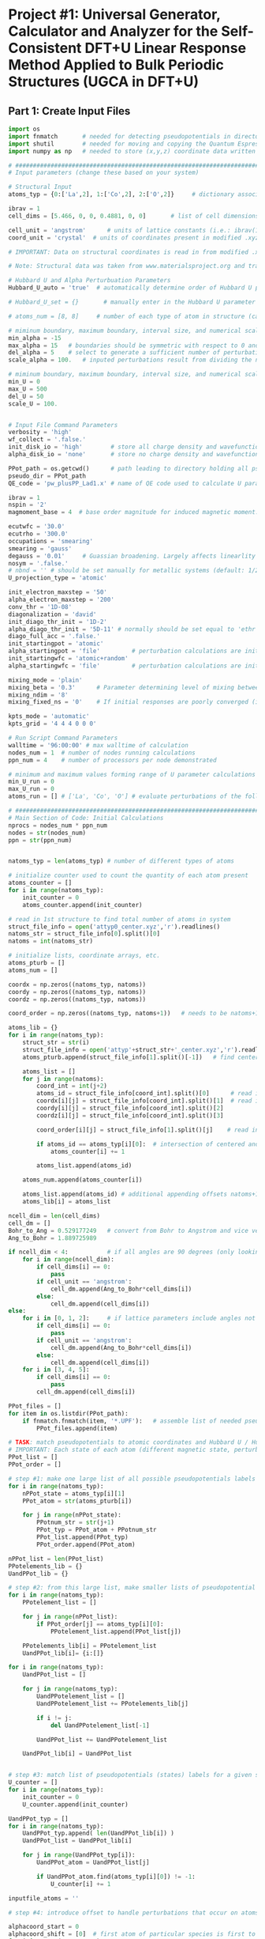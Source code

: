 * Project #1: Universal Generator, Calculator and Analyzer for the Self-Consistent DFT+U Linear Response Method Applied to Bulk Periodic Structures (UGCA in DFT+U)

# By: Matthew Curnan (The Kitchin Group, Carnegie Mellon Univeristy)

# Note: This org-mode structured Python code - which aspires to automate the input file generation, linear response calculation, and Hubbard U parameter determination required by the self-consistent extension of the linear response approach to DFT+U calculations - is designed to be used in conjunction with the self-consistent plane wave calculation program (PWscf, or pw.x) employed by the Quantum Espresso (QE) software package. All development and testing of this code was performed using version 5.0.1 of Quantum Espresso, though the version implemented in this development process was modified solely to allow the inclusion of more cations - namely La (modeled as a d^1 metal due to pseudopotential availability), Sr, K, and Sc - in these calculations. Detailed information relating to the input parameters introduced in these calculations can be found (as of 11/3/12) at: http://www.quantum-espresso.org/wp-content/uploads/Doc/INPUT_PW.html


# Special thanks to Dr. Matteo Cococcioni and Dr. Heather Kulik for providing open access to insightful DFT+U tutorials through both the QE website and their own personal websites. This code was designed largely to complement these tutorials and, more broadly, the research of these professors. Also special thanks to my advisor Dr. John Kitchin for assigning me the task of creating this code and guiding me towards its completion.


** Part 1: Create Input Files
#+begin_src python
import os
import fnmatch       # needed for detecting pseudopotentials in directorie
import shutil        # needed for moving and copying the Quantum Espresso executable (generally, pw.x)
import numpy as np   # needed to store (x,y,z) coordinate data written in .xyz files

# ###################################################################################################################
# Input parameters (change these based on your system)

# Structural Input
atoms_typ = {0:['La',2], 1:['Co',2], 2:['O',2]}     # dictionary associating each of the different types of atoms present in the analyzed bulk structure with the total number of states represented by each atom. Note that each atom must represent at least two states, one of which represents the single atom of each type that is perturbed linearly and another that represents all other non-perturbed atoms of the same species. Additional states result from the presence of distinct magnetic states (moments) in a structure, where each additional magnetic state (beyond 1) present in a structure increases the state number associated with a given atom by 1 (e.g.: atoms with magnetic configurations that are FM = 2, AFM = 3, and ferrimagnetic = 2 + (n-1), where n = # of magnetic states)

ibrav = 1
cell_dims = [5.466, 0, 0, 0.4881, 0, 0]       # list of cell dimensions (lattice parameters) cooresponding to ibrav(1)-ibrav(6) in QE input; note that the first three of the six possible entries in this list correspond to lattice constants and the last three lattice angles. Also note that when modeling a structure that requires fewer than the maximum number of lattice parameters and an angle (e.g.: rhombohedral R-3c crystal structure), please fill all of the unused cell_dims entries with zeros

cell_unit = 'angstrom'      # units of lattice constants (i.e.: ibrav(1)-ibrav(3)) => can be 'angstrom' or 'bohr' (default is 'bohr')
coord_unit = 'crystal'  # units of coordinates present in modified .xyz files (can be 'crystal, 'angstrom', or 'bohr')

# IMPORTANT: Data on structural coordinates is read in from modified .xyz files with names of the form attyp#_center.xyz, where # = 0 - (# of different types of atoms - 1). These different structural files display the coordinates of the atoms with respect to centering the perturbed atom of a given atomic species at the origin of the coordinate axes, as the numerical stability of the initial linear response upon being subjected to perturbations is dependent on this centering. The structure files are modified with respect to typical .xyz files in several ways, including the fact that the coordinates displayed do not necessarily have to be displayed in a Cartesian setting (i.e.: crystal or reduced coordinates can be used). Secondly, the last entry of the second (comment) line must equal the type of perturbed atom centered in each structure file. Lastly, the other string of characters represents the magnetic ordering observed by each atom (to be discussed in detail later). Note that all atoms of a particular state (i.e.: sharing a particular magnetic ordering and atomic spacies) must follow each other in sequential order, all atomic types should follow the order imposed in atoms_typ, and all atomic orders should be the same across the structure files.

# Note: Structural data was taken from www.materialsproject.org and transformed using Wyckoff tables (www.cryst.ehu.es/cryst/get_wp.html)

# Hubbard U and Alpha Perturbuation Parameters
Hubbard_U_auto = 'true'  # automatically determine order of Hubbard U parameters applied to different atomic states (i.e.: only one U, corresponding to the first atom type present in the structure, is incremented or set above 0 to determine the self-consistent U)

# Hubbard_U_set = {}       # manually enter in the Hubbard U parameter values into a dictionary in the form 0:[#, #, ...], 1:[#, #, ...], where # = string entries that equal '0' (no Hubbard U increment), 'x' (atom to be incremented), and constant numbers (constant values of U to be held across the range of varying inputted U values)

# atoms_num = [8, 8]     # number of each type of atom in structure (calculated automatically in code, but can be manually overriden here)

# miminum boundary, maximum boundary, interval size, and numerical scale for perturbation (alpha) loop, respectively
min_alpha = -15
max_alpha = 15   # boundaries should be symmetric with respect to 0 and be sufficiently large to characterize linear perturbation behavior
del_alpha = 5    # select to generate a sufficient number of perturbations to evaluate the linearity of the pertubation behavior
scale_alpha = 100.   # inputed perturbations result from dividing the number within the boundaries by the scale; its magnitude depends on the magnitude of the boudaries

# miminum boundary, maximum boundary, interval size, and numerical scale for U value loop, respectively. Scale_U serves same functionalities seen above for scale_alpha
min_U = 0
max_U = 500
del_U = 50
scale_U = 100.


# Input File Command Parameters
verbosity = 'high'
wf_collect = '.false.'
init_disk_io = 'high'        # store all charge density and wavefunction data for initial, non-perturbed trials to improve initial response function guess
alpha_disk_io = 'none'       # store no charge density and wavefunction data in perturbed trials to conserve memory

PPot_path = os.getcwd()      # path leading to directory holding all pseudopoentials of interest (default: current working directory)
pseudo_dir = PPot_path
QE_code = 'pw_plusPP_Lad1.x' # name of QE code used to calculate U parameters (default: pw.x)

ibrav = 1
nspin = '2'
magmoment_base = 4  # base order magnitude for induced magnetic moment. For FM (2nd line comment entries in structure file equal 1), this equals the sole moment present, whereas for AFM (equal number of comment entires with opposite signs), the positive and negative values of this base are taken to create the magnetic moments. To characterize ferrimagnetic ordering, have the 2nd comment line feature more than positive or negative ones or zeroes. The value of the first magnetic moment displayed equals magmoment_base, whereas subsequent values are multiples of magmoment_base, wherein the multipiers themselves are the non-zero, non-unity entries of the 2nd (comment) line in each structure file.

ecutwfc = '30.0'
ecutrho = '300.0'
occupations = 'smearing'
smearing = 'gauss'
degauss = '0.01'     # Guassian broadening. Largely affects linearlity of initial and final response functions. This is a very important parameter that adjusts with respect to the structure analyzed and the perturbation range used (large range => more smearing needed).
nosym = '.false.'
# nbnd = '' # should be set manually for metallic systems (default: 1/2 * total # of electrons in system for insulators), with the expectation that adding 10-15 extra bands to metallic calculations is reasonable.
U_projection_type = 'atomic'

init_electron_maxstep = '50'
alpha_electron_maxstep = '200'
conv_thr = '1D-08'
diagonalization = 'david'
init_diago_thr_init = '1D-2'
alpha_diago_thr_init = '5D-11' # normally should be set equal to 'ethr' (convergence tolerance value for SCF cycle) achieved during non-perturbed iteration, but this cannot be done dynamically in the set-up afforded to me currently. Set this to ~1D-10 generally to ensure that the the initial response calculated for each perturbation calculation results from attempting to converge to the electronic ground state of the non-perturbed system as closely as is possible
diago_full_acc = '.false.'
init_startingpot = 'atomic'
alpha_startingpot = 'file'         # perturbation calculations are initialized from the charge density of the initial, non-perturbed calculation
init_startingwfc = 'atomic+random'
alpha_startingwfc = 'file'         # perturbation calculations are initialized from the wavefunctions of the initial, non-perturbed calculation

mixing_mode = 'plain'
mixing_beta = '0.3'      # Parameter determining level of mixing between current and previous charge densities; for non-metallic systems, pick a lower value (~0.1-0.4)
mixing_ndim = '8'
mixing_fixed_ns = '0'    # If initial responses are poorly converged (i.e.: non-linear behavior) and adjustment of other parameters cannot fix this issue, try to fix the occupations of all orbitals for the number of iterations specified in this command and allow the electronic structure of the system to converge further, taking the initial response to be the first iteration without fixed orbital occupations in this case

kpts_mode = 'automatic'
kpts_grid = '4 4 4 0 0 0'

# Run Script Command Parameters
walltime = '96:00:00' # max walltime of calculation
nodes_num = 1  # number of nodes running calculations
ppn_num = 4    # number of processors per node demonstrated

# minimum and maximum values forming range of U parameter calculations run by this script automatically
min_U_run = 0
max_U_run = 0
atoms_run = [] # ['La', 'Co', 'O'] # evaluate perturbations of the following subset of centered atoms (i.e.: run jobs corresponding only to atoms present in this list)

# ##########################################################################
# Main Section of Code: Initial Calculations
nprocs = nodes_num * ppn_num
nodes = str(nodes_num)
ppn = str(ppn_num)


natoms_typ = len(atoms_typ) # number of different types of atoms

# initialize counter used to count the quantity of each atom present
atoms_counter = []
for i in range(natoms_typ):
    init_counter = 0
    atoms_counter.append(init_counter)

# read in 1st structure to find total number of atoms in system
struct_file_info = open('attyp0_center.xyz','r').readlines()
natoms_str = struct_file_info[0].split()[0]
natoms = int(natoms_str)

# initialize lists, coordinate arrays, etc.
atoms_pturb = []
atoms_num = []

coordx = np.zeros((natoms_typ, natoms))
coordy = np.zeros((natoms_typ, natoms))
coordz = np.zeros((natoms_typ, natoms))

coord_order = np.zeros((natoms_typ, natoms+1))   # needs to be natoms+1 due to issue aligning arrays / lists starting at 1 rather than 0

atoms_lib = {}
for i in range(natoms_typ):
    struct_str = str(i)
    struct_file_info = open('attyp'+struct_str+'_center.xyz','r').readlines()  # read in all structures
    atoms_pturb.append(struct_file_info[1].split()[-1])   # find centered atom listed lastly on comment line

    atoms_list = []
    for j in range(natoms):
        coord_int = int(j+2)
        atoms_id = struct_file_info[coord_int].split()[0]      # read in centered atom
        coordx[i][j] = struct_file_info[coord_int].split()[1]  # read in coordinates
        coordy[i][j] = struct_file_info[coord_int].split()[2]
        coordz[i][j] = struct_file_info[coord_int].split()[3]

        coord_order[i][j] = struct_file_info[1].split()[j]    # read in magnetic / atomic ordering from comment line

        if atoms_id == atoms_typ[i][0]:  # intersection of centered and perturbed atoms reveals how many atoms of each type are present
            atoms_counter[i] += 1

        atoms_list.append(atoms_id)

    atoms_num.append(atoms_counter[i])

    atoms_list.append(atoms_id) # additional appending offsets natoms+1 array issue
    atoms_lib[i] = atoms_list

ncell_dim = len(cell_dims)
cell_dm = []
Bohr_to_Ang = 0.529177249   # convert from Bohr to Angstrom and vice versa
Ang_to_Bohr = 1.889725989

if ncell_dim < 4:           # if all angles are 90 degrees (only looking at lattice constants)
    for i in range(ncell_dim):
        if cell_dims[i] == 0:
            pass
        if cell_unit == 'angstrom':
            cell_dm.append(Ang_to_Bohr*cell_dims[i])
        else:
            cell_dm.append(cell_dims[i])
else:
    for i in [0, 1, 2]:     # if lattice parameters include angles not equal to 90 degrees
        if cell_dims[i] == 0:
            pass
        if cell_unit == 'angstrom':
            cell_dm.append(Ang_to_Bohr*cell_dims[i])
        else:
            cell_dm.append(cell_dims[i])
    for i in [3, 4, 5]:
        if cell_dims[i] == 0:
            pass
        cell_dm.append(cell_dims[i])

PPot_files = []
for item in os.listdir(PPot_path):
    if fnmatch.fnmatch(item, '*.UPF'):   # assemble list of needed pseudopotenitals present in devoted directory (only keep necessary potentials in that directory)
        PPot_files.append(item)

# TASK: match pseudopotentials to atomic coordinates and Hubbard U / Hubbard alpha (perturbation) values
# IMPORTANT: Each state of each atom (different magnetic state, perturbation, etc.) requires its own pseudopotential file, as only exactly identical atoms can share the same pseudopotential
PPot_list = []
PPot_order = []

# step #1: make one large list of all possible pseudopotentials labels (i.e.: all possible perturbations, atoms, and states) across all possible structures
for i in range(natoms_typ):
    nPPot_state = atoms_typ[i][1]
    PPot_atom = str(atoms_pturb[i])

    for j in range(nPPot_state):
        PPotnum_str = str(j+1)
        PPot_typ = PPot_atom + PPotnum_str
        PPot_list.append(PPot_typ)
        PPot_order.append(PPot_atom)

nPPot_list = len(PPot_list)
PPotelements_lib = {}
UandPPot_lib = {}

# step #2: from this large list, make smaller lists of pseudopotential labels corresponding to individual structures
for i in range(natoms_typ):
    PPotelement_list = []

    for j in range(nPPot_list):
        if PPot_order[j] == atoms_typ[i][0]:
            PPotelement_list.append(PPot_list[j])

    PPotelements_lib[i] = PPotelement_list
    UandPPot_lib[i]= {i:[]}

for i in range(natoms_typ):
    UandPPot_list = []

    for j in range(natoms_typ):
        UandPPotelement_list = []
        UandPPotelement_list += PPotelements_lib[j]

        if i != j:
            del UandPPotelement_list[-1]

        UandPPot_list += UandPPotelement_list

    UandPPot_lib[i] = UandPPot_list


# step #3: match list of pseudopotentials (states) labels for a given structure with appropriate Hubbard U values (U values are matched to multiple pseudopotentials held by different states of the SAME atomic species)
U_counter = []
for i in range(natoms_typ):
    init_counter = 0
    U_counter.append(init_counter)

UandPPot_typ = []
for i in range(natoms_typ):
    UandPPot_typ.append( len(UandPPot_lib[i]) )
    UandPPot_list = UandPPot_lib[i]

    for j in range(UandPPot_typ[i]):
        UandPPot_atom = UandPPot_list[j]

        if UandPPot_atom.find(atoms_typ[i][0]) != -1:
            U_counter[i] += 1

inputfile_atoms = ''

# step #4: introduce offset to handle perturbations that occur on atoms that are not listed first in structural files (though any perturbed atoms needs to be listed before unperturbed atoms of the same species) => match pseudopotential labels with Hubbard alpha values (only perturbed species gets alpha value)

alphacoord_start = 0
alphacoord_shift = [0]  # first atom of particular species is first to be perturbed
for i in range(natoms_typ):
    inputfile_atoms += atoms_typ[i][0]

    for j in range(natoms_typ):
        alphacoord_start += atoms_typ[j][1] - 1  # account for new position of perturbed atom on pseudopotential list
        alphacoord_shift.append(alphacoord_start)

# ##########################################################################################
# # Main Section of Code: Primary loop of input file generation
for i in range(min_U, max_U+1, del_U): # need +1 on max_U+1 to complete U loop
    U_str = str(i)
    U_float = float(i)
    pre_U = os.getcwd()
    os.makedirs(U_str)

    shutil.copy2(QE_code, U_str) # copy over PWscf script to subdirectory

    if i == 0:
        input_i = '1D-40'   # Hubbard U and alpha can never be exactly equal to 0 (error in QE caused by crashing occurs), so set these values to be very low
    else:
        calc_i = (U_float / scale_alpha)
        input_i = "{:1.3f}".format(calc_i) # parameters used in U loop must be integers, though calculated values of U are decimals

    os.chdir(U_str)

# start atom type loop (i.e.: different types of perturbation)
    Coord_list = []
    for j in range(natoms_typ):
        natomstyp_str = str(j)
        atomstyp_str = atoms_pturb[j]

        os.makedirs(atomstyp_str)
        pre_atoms = os.getcwd()
        shutil.copy(QE_code, atomstyp_str)
        os.chdir(atomstyp_str)

        alpha_outdir = os.getcwd() + '/alpha/'   # define paths of output of perturbed and unperturbed systems
        init_outdir = os.getcwd() + '/init/'

        Hubbard_U = []
        Hubbard_U_map = []
        if Hubbard_U_auto == 'true':
            for l in range( UandPPot_typ[j] ):
                if l < U_counter[j]:             # limitation: atoms to which U are applied (only 1 non-zero U allowed) must be listed first in Hubbard_U_auto routine
                    Hubbard_U.append(input_i)
                else:
                    Hubbard_U.append('1D-40')
        else:
            for l in range( UandPPot_typ[j] ):   # read in manually written dictionaries containing U parameters
                Hubbard_U_counter = Hubbard_U_set[j][l]
                Hubbard_U_map.append(Hubbard_U_counter)
            for l in range( UandPPot_typ[j] ):
                if Hubbard_U_map[l] == 'x':     # 'x' = variable parameter (self-consistent method usually allows for only one of these
                    Hubbard_U.append(input_i)
                elif str.isdigit( int( Hubbard_U_map[l]) ) is True and Hubbard_U_map[l] > 0:  # checks to see if valid constant value of U is present
                    Hubbard_U.append(Hubbard_U_map[l])
                else:
                    Hubbard_U.append('1D-40')

# step #5: Match pseudopotential files with pseudopotential labels in cross-list (2 entry dictionary)
        PPotnamefile_lib = {}
        UandPPot_list = UandPPot_lib[j]
        for r in range( len(UandPPot_list) ):
            UandPPot_atom = UandPPot_list[r]

            for s in range( len(PPot_files) ):
                PPot_fileitem = PPot_files[s]
                PPot_searchitem = PPot_fileitem.split('.',1)[0]
                if UandPPot_atom.find(PPot_searchitem) != -1:
                    PPotnamefile_lib[r] = [UandPPot_atom, PPot_fileitem]

# initialize the dictionaries, counters, and lists needed to determine how to match atomic coordinates with pseudopotential labels
        coord_lib = {}
        coord_counter = 0
        coordpturb_counter = 0
        coordatom_counter = 0
        coordmag_counter = 0
        coord_list = UandPPot_lib[j]

# step 6: match pseudopotential labels with atomic coordinates
        for t in range(natoms):
            coord_counter = coordpturb_counter + coordatom_counter # counter shifts label read into output due to both perturbations and atomic species changes
            coord_lib[t] = str(coord_list[coord_counter]) + '  ' + str(coordx[j][t]) + '  ' + str(coordy[j][t]) + '  ' + str(coordz[j][t])  # output of coordinate

            if coord_counter == alphacoord_shift[j] and coordpturb_counter < 1:   # perturbation must be accounted for by offset from step #4 and can only happen once
                coordpturb_counter += 1
            elif coord_order[j][t+1] != coord_order[j][t]:     # chages in atomic species and magnetic state accounted for here (from comment line of .xyz file)
                    coordatom_counter += 1
            else:
                if atoms_lib[j][t+1] != atoms_lib[j][t]:
                    coordatom_counter += 1  # change solely in atomic species accounted for here, not magnetic state (from 1st column of .xyz file)

# initilize arrays and counters needed for finding how to allocate starting magnetization values
        tracker_mag = []
        starting_magnetization = []
        coordmag_counter = 0
        magmoment = np.zeros( (natoms_typ,2) )
        magchecker_state = nPPot_list - (2*natoms_typ) + 1  # assumes that perturbation and magnetic state changes are the only reasons why # of states > 2 for any atom type
        magchecker_counter = 0

        for t in range(natoms):
            if coord_order[j][t] != 0:   # check to see if there are any magnetic states
                magchecker_counter += 1

        if magchecker_state == 1 and magchecker_counter == 0:   # if there aren't any magnetic states, skip this loop entirely
            pass
        elif coord_order[j:].sum() == 0:    # if the sum of the magnetic states detailed in the structure is zero but there are magnetic states, then AFM material
            magmoment[j][0] = magmoment_base    # possible limitation: AFM usually requires that the same number of atoms have equal, opposite moments
            magmoment[j][1] = magmoment_base * -1   # what if two sets of different numbers of atoms coincidentally had magnetic moments that, when summed
            starting_magnetization.append(magmoment[j][0])  # together, cancelled out?
            starting_magnetization.append(magmoment[j][1])
        else:
            for t in range(natoms):
                if coord_order[j][t+1] != coord_order[j][t] and coord_order[j][t] != 0:   # if subsequent magnetic states in comment line are different and one is non-zero, then account for magnetic state
                    coordmag_counter += 1
                    tracker_mag.append(t)
                elif coord_order[j][t+1] != coord_order[j][t] and coord_order[j][t+1] != 0:
                    coordmag_counter += 1
                    tracker_mag.append(t+1)
            if coordmag_counter > 1:
                magmoment.reshape((natoms_typ,coordmag_counter))   # reshape magnetic moment array to hold all new possible moments
                for u in range( len(tracker_mag) ):
                    magmoment[j][u] = magmoment_base * coord_order[j][tracker_mag[u]]
                    starting_magnetization.append(magmoment[j][u]) # if there is more than 1 magnetic moment (and the multiple moments don't cancel) => ferrimagnetic material
            else:
                starting_magnetization = coord_order[j][tracker_mag[0]]        # if there is only one non-cancelling magnetic moment, => FM material

        for k in range(min_alpha, max_alpha+1, del_alpha): # start perturbation loop (different values of perturbation)
            alpha_str = str(k)
            alpha_float = float(k)
            inputfilename_alpha = inputfile_atoms + '_U' + U_str + '_a' + alpha_str + '.in'
            inputfilename_init = inputfile_atoms + '_U' + U_str + '_init' + '.in'             # name for input files
            input_prefix = inputfile_atoms + '_U' + U_str
            if k == 0:
                input_k = '1D-40'
            else:
                calc_k = (alpha_float / scale_alpha)
                input_k = "{:1.3f}".format(calc_k)   # turning integers in loop into actual perturbation values

            Hubbard_alpha = []
            for l in range( UandPPot_typ[j] ):     # finalize location of perturbation based on offsets calculated from step #4
                if l == alphacoord_shift[j]:
                    Hubbard_alpha.append(input_k)
                else:
                    Hubbard_alpha.append('1D-40')

# ####################################################################
# start writing out perturbation input files

            inputfile_alpha = open(inputfilename_alpha, 'w')

            inputfile_alpha.write('&CONTROL\n')
            inputfile_alpha.write(' calculation = "scf",\n')
            inputfile_alpha.write(' verbosity = "{0}",\n'.format(verbosity))
            inputfile_alpha.write(' restart_mode = "from_scratch",\n')

            inputfile_alpha.write(' disk_io = "{0}",\n'.format(alpha_disk_io))
            inputfile_alpha.write(' pseudo_dir = "{0}",\n'.format(pseudo_dir))
            inputfile_alpha.write(' outdir = "{0}",\n'.format(alpha_outdir))    # can also set to './', but this is more reliable

            inputfile_alpha.write(' title = "GGA + U, U = {0}, alpha = {1}",\n'.format(input_i, input_k))
            inputfile_alpha.write(' prefix = "{0}",\n'.format(input_prefix))
            inputfile_alpha.write(' wfcdir = "./",\n')
            inputfile_alpha.write(' wf_collect = {0}\n'.format(wf_collect))
            inputfile_alpha.write(' /\n')

            inputfile_alpha.write('&SYSTEM\n')
            inputfile_alpha.write(' ibrav = {0}\n'.format(ibrav))

            for m in range(ncell_dim):
                if cell_dims[m] != 0:
                    inputfile_alpha.write(' celldm({0}) = {1}\n'.format(m+1, cell_dims[m]))

            inputfile_alpha.write(' nat = {0}\n'.format(natoms))
            input_ntyp = len(UandPPot_lib[j])
            inputfile_alpha.write(' ntyp = {0}\n'.format(input_ntyp))
            inputfile_alpha.write(' ecutwfc = {0}\n'.format(ecutwfc))
            inputfile_alpha.write(' ecutrho = {0}\n'.format(ecutrho))

            # write out magnetic moments
            magchecker_state = nPPot_list - (2*natoms_typ) + 1
            for n in range( magchecker_state ):
                inputfile_alpha.write(' starting_magnetization({0}) = {1}\n'.format(n+1, starting_magnetization[n]))

            inputfile_alpha.write(' occupations = "{0}",\n'.format(occupations))
            inputfile_alpha.write(' smearing = "{0}",\n'.format(smearing))
            inputfile_alpha.write(' degauss = {0}\n'.format(degauss))
            inputfile_alpha.write(' nosym = {0}\n'.format(nosym))
#            inputfile_alpha.write(' nbnd = {0},\n'.format(nbnd))

            inputfile_alpha.write(' lda_plus_U = .true.\n')
            inputfile_alpha.write(' lda_plus_U_kind = 0\n')
            inputfile_alpha.write(' U_projection_type = "{0}",\n'.format(U_projection_type))

            # write out Hubbard U, Hubbard alpha
            for p in range( UandPPot_typ[j] ):
                inputfile_alpha.write(' Hubbard_U({0}) = {1}\n'.format(p+1, Hubbard_U[p]))
                inputfile_alpha.write(' Hubbard_alpha({0}) = {1}\n'.format(p+1, Hubbard_alpha[p]))

            inputfile_alpha.write(' /\n')

            inputfile_alpha.write('&ELECTRONS\n')
            inputfile_alpha.write(' electron_maxstep = {0}\n'.format(alpha_electron_maxstep))
            inputfile_alpha.write(' conv_thr = {0}\n'.format(conv_thr))

            inputfile_alpha.write(' diagonalization = "{0}",\n'.format(diagonalization))
            inputfile_alpha.write(' diago_thr_init = {0}\n'.format(alpha_diago_thr_init))
            inputfile_alpha.write(' diago_full_acc = {0}\n'.format(diago_full_acc))

            inputfile_alpha.write(' startingpot = "{0}",\n'.format(alpha_startingpot))
            inputfile_alpha.write(' startingwfc = "{0}",\n'.format(alpha_startingwfc))

            inputfile_alpha.write(' mixing_mode = "{0}",\n'.format(mixing_mode))
            inputfile_alpha.write(' mixing_beta = {0}\n'.format(mixing_beta))
            inputfile_alpha.write(' mixing_ndim = {0}\n'.format(mixing_ndim))
#            inputfile_alpha.write(' mixing_fixed_ns = {0}\n'.format(mixing_fixed_ns)) # uncomment this command, if you want to fix occupations to get better SCF convergence in the initial response
            inputfile_alpha.write(' /\n')

            inputfile_alpha.write('ATOMIC_SPECIES\n')

            for r in range( len(PPotnamefile_lib) ):
                PPot_printname = PPotnamefile_lib[r][0]
                PPot_printfile = PPotnamefile_lib[r][1]
                inputfile_alpha.write('{0}   1.0   {1}\n'.format(PPot_printname, PPot_printfile))

            inputfile_alpha.write('\n')

            inputfile_alpha.write('ATOMIC_POSITIONS ({0})\n'.format(coord_unit))

            for t in range(natoms):
                coord_output = coord_lib[t]
                inputfile_alpha.write('{0}\n'.format(coord_output))

            inputfile_alpha.write('\n')
            inputfile_alpha.write('K_POINTS ({0})\n'.format(kpts_mode))
            inputfile_alpha.write(' {0}\n'.format(kpts_grid))

# #################################################################################

# start writing out input for initial unperturbed systems

            inputfile_init = open(inputfilename_init, 'w')

            inputfile_init.write('&CONTROL\n')
            inputfile_init.write(' calculation = "scf",\n')
            inputfile_init.write(' verbosity = "{0}",\n'.format(verbosity))
            inputfile_init.write(' restart_mode = "from_scratch",\n')

            inputfile_init.write(' disk_io = "{0}",\n'.format(init_disk_io))
            inputfile_init.write(' pseudo_dir = "{0}",\n'.format(pseudo_dir))
            inputfile_init.write(' outdir = "{0}",\n'.format(init_outdir)) # can also set to './', but this is more reliable

            inputfile_init.write(' title = "GGA + U, U = {0}, initial SCF",\n'.format(input_i, input_k))
            inputfile_init.write(' prefix = "{0}",\n'.format(input_prefix))
            inputfile_init.write(' wfcdir = "./",\n')
            inputfile_init.write(' wf_collect = {0}\n'.format(wf_collect))
            inputfile_init.write(' /\n')

            inputfile_init.write('&SYSTEM\n')
            inputfile_init.write(' ibrav = {0}\n'.format(ibrav))

            for m in range(ncell_dim):
                if cell_dims[m] != 0:
                    inputfile_init.write(' celldm({0}) = {1}\n'.format(m+1, cell_dims[m]))

            inputfile_init.write(' nat = {0}\n'.format(natoms))
            inputfile_init.write(' ntyp = {0}\n'.format(input_ntyp))
            inputfile_init.write(' ecutwfc = {0}\n'.format(ecutwfc))
            inputfile_init.write(' ecutrho = {0}\n'.format(ecutrho))

            # magnets for n
            magchecker_state = nPPot_list - (2*natoms_typ) + 1

            for n in range( magchecker_state ):
                inputfile_init.write(' starting_magnetization({0}) = {1}\n'.format(n+1, starting_magnetization[n]))

            inputfile_init.write(' occupations = "{0}",\n'.format(occupations))
            inputfile_init.write(' smearing = "{0}",\n'.format(smearing))
            inputfile_init.write(' degauss = {0}\n'.format(degauss))
            inputfile_init.write(' nosym = {0}\n'.format(nosym))
#            inputfile_init.write(' nbnd = {0},\n'.format(nbnd))

            inputfile_init.write(' lda_plus_U = .true.\n')
            inputfile_init.write(' lda_plus_U_kind = 0\n')
            inputfile_init.write(' U_projection_type = "{0}",\n'.format(U_projection_type))

            # Hubbard U, Hubbard alpha
            for p in range( UandPPot_typ[j] ):
                inputfile_init.write(' Hubbard_U({0}) = {1}\n'.format(p+1, Hubbard_U[p]))

            inputfile_init.write(' /\n')

            inputfile_init.write('&ELECTRONS\n')
            inputfile_init.write(' electron_maxstep = {0}\n'.format(init_electron_maxstep))
            inputfile_init.write(' conv_thr = {0}\n'.format(conv_thr))

            inputfile_init.write(' diagonalization = "{0}",\n'.format(diagonalization))
            inputfile_init.write(' diago_thr_init = {0}\n'.format(init_diago_thr_init))
            inputfile_init.write(' diago_full_acc = {0}\n'.format(diago_full_acc))

            inputfile_init.write(' startingpot = "{0}",\n'.format(init_startingpot))
            inputfile_init.write(' startingwfc = "{0}",\n'.format(init_startingwfc))

            inputfile_init.write(' mixing_mode = "{0}",\n'.format(mixing_mode))
            inputfile_init.write(' mixing_beta = {0}\n'.format(mixing_beta))
            inputfile_init.write(' mixing_ndim = {0}\n'.format(mixing_ndim))
#            inputfile_init.write(' mixing_fixed_ns = {0}\n'.format(mixing_fixed_ns))
            inputfile_init.write(' /\n')

            inputfile_init.write('ATOMIC_SPECIES\n')

            for r in range( len(PPotnamefile_lib) ):
                PPot_printname = PPotnamefile_lib[r][0]
                PPot_printfile = PPotnamefile_lib[r][1]
                inputfile_init.write('{0}   1.0   {1}\n'.format(PPot_printname, PPot_printfile))

            inputfile_init.write('\n')

            inputfile_init.write('ATOMIC_POSITIONS ({0})\n'.format(coord_unit))

            for t in range(natoms):
                coord_output = coord_lib[t]
                inputfile_init.write('{0}\n'.format(coord_output))

            inputfile_init.write('\n')
            inputfile_init.write('K_POINTS ({0})\n'.format(kpts_mode))
            inputfile_init.write(' {0}\n'.format(kpts_grid))


        os.chdir(pre_atoms)
    os.remove(QE_code)
    os.chdir(pre_U)

# #############################################
# form runscript for running unperturbed and perturbed jobs in sequence

# this creates a sample runscript for a PBS queueing system

pre_U = os.getcwd()

runfile = 'run'

for i in range(min_U, max_U+1, del_U):
    U_str = str(i)
    os.chdir(U_str)
    pre_atoms = os.getcwd()

    for j in range(natoms_typ):
        atomstyp_str = atoms_pturb[j]
        os.chdir(atomstyp_str)

        run_CWD = os.getcwd()
        runfile = 'run'
        inputprefix_init = inputfile_atoms + '_U' + U_str + '_init'

        runfile = open(runfile, 'w')

        runfile.write('#!/bin/bash\n')
        runfile.write('#PBS -V\n')
        runfile.write('#PBS -l walltime={0}\n'.format(walltime))
        runfile.write('#PBS -l nodes={0}:ppn={1}\n'.format(nodes,ppn))
        runfile.write('#PBS -j oe\n')
        runfile.write('\n')

        runfile.write('cd $PBS_O_WORKDIR\n')
        runfile.write('\n')
        runfile.write('echo " "\n')
        runfile.write('echo "Job started on `hostname` at `date`"\n')
        runfile.write('\n')

# IMPORTANT: Perturbation jobs must be run using the same node architecture and number of processors as their unperturbed complements; otherwise, charge density and wavefunction data (especially the latter) cannot be read in, and the initial response functions will observe bad convergence
# -np = # of processors used must be set in QE mpirun command, -inp is needed to indicate the input file name following it
        runfile.write('mpirun -np {0} '.format(nprocs) + run_CWD + '/' + QE_code + ' -inp ' + inputprefix_init + '.in\n')
        runfile.write('mkdir alpha\n')

        for k in range(min_alpha, max_alpha+1, del_alpha):
            alpha_str = str(k)
            inputprefix_alpha = inputfile_atoms + '_U' + U_str + '_a' + alpha_str

            runfile.write('cp -r init/* alpha/\n')
            runfile.write('mpirun -np {0} '.format(nprocs) + run_CWD + '/' + QE_code + ' -inp ' + inputprefix_alpha + '.in\n')
            runfile.write('\\rm -rf alpha/*\n')

        runfile.write('\n')
        runfile.write('echo " "\n')
        runfile.write('echo "Job Ended on `hostname` at `date`"\n')
        runfile.write('echo " "\n')
        runfile.write('#end')

        os.chdir(pre_atoms)
    os.chdir(pre_U)

# ##########################################

# selectively run the jobs created

pre_U = os.getcwd()

for i in range(min_U_run, max_U_run+1, del_U):
    U_str = str(i)
    os.chdir(U_str)
    pre_atoms = os.getcwd()

    for j in atoms_run:
        os.chdir(j)

        os.system('qsub run')

        os.chdir(pre_atoms)
    os.chdir(pre_U)

#+end_src

#+RESULTS:


** Part 2: Run Created Input Files

** Part 3: Aggregate and Check Results

** Part 4: Calculate U

** Part 5: Self-Consistent
